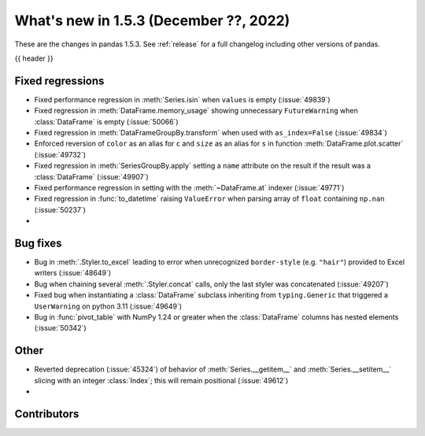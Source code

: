.. _whatsnew_153:

What's new in 1.5.3 (December ??, 2022)
---------------------------------------

These are the changes in pandas 1.5.3. See :ref:`release` for a full changelog
including other versions of pandas.

{{ header }}

.. ---------------------------------------------------------------------------
.. _whatsnew_153.regressions:

Fixed regressions
~~~~~~~~~~~~~~~~~
- Fixed performance regression in :meth:`Series.isin` when ``values`` is empty (:issue:`49839`)
- Fixed regression in :meth:`DataFrame.memory_usage` showing unnecessary ``FutureWarning`` when :class:`DataFrame` is empty (:issue:`50066`)
- Fixed regression in :meth:`DataFrameGroupBy.transform` when used with ``as_index=False`` (:issue:`49834`)
- Enforced reversion of ``color`` as an alias for ``c`` and ``size`` as an alias for ``s`` in function :meth:`DataFrame.plot.scatter` (:issue:`49732`)
- Fixed regression in :meth:`SeriesGroupBy.apply` setting a ``name`` attribute on the result if the result was a :class:`DataFrame` (:issue:`49907`)
- Fixed performance regression in setting with the :meth:`~DataFrame.at` indexer (:issue:`49771`)
- Fixed regression in :func:`to_datetime` raising ``ValueError`` when parsing array of ``float`` containing ``np.nan`` (:issue:`50237`)
-

.. ---------------------------------------------------------------------------
.. _whatsnew_153.bug_fixes:

Bug fixes
~~~~~~~~~
- Bug in :meth:`.Styler.to_excel` leading to error when unrecognized ``border-style`` (e.g. ``"hair"``) provided to Excel writers (:issue:`48649`)
- Bug when chaining several :meth:`.Styler.concat` calls, only the last styler was concatenated (:issue:`49207`)
- Fixed bug when instantiating a :class:`DataFrame` subclass inheriting from ``typing.Generic`` that triggered a ``UserWarning`` on python 3.11 (:issue:`49649`)
- Bug in :func:`pivot_table` with NumPy 1.24 or greater when the :class:`DataFrame` columns has nested elements (:issue:`50342`)

.. ---------------------------------------------------------------------------
.. _whatsnew_153.other:

Other
~~~~~
- Reverted deprecation (:issue:`45324`) of behavior of :meth:`Series.__getitem__` and :meth:`Series.__setitem__` slicing with an integer :class:`Index`; this will remain positional (:issue:`49612`)
-

.. ---------------------------------------------------------------------------
.. _whatsnew_153.contributors:

Contributors
~~~~~~~~~~~~

.. contributors:: v1.5.2..v1.5.3|HEAD
